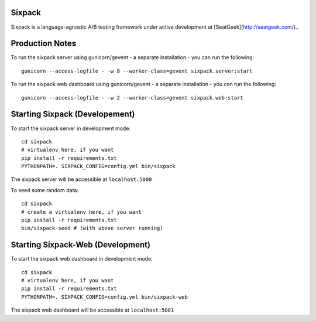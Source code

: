 Sixpack
=======

.. image:: https://travis-ci.org/seatgeek/sixpack.png?branch=master
        :target: https://travis-ci.org/seatgeek/sixpack

Sixpack is a language-agnostic A/B testing framework under active development at [SeatGeek](http://seatgeek.com/)..

Production Notes
================

To run the sixpack server using gunicorn/gevent - a separate installation - you can run the following::

    gunicorn --access-logfile - -w 8 --worker-class=gevent sixpack.server:start

To run the sixpack web dashboard using gunicorn/gevent - a separate installation - you can run the following::

    gunicorn --access-logfile - -w 2 --worker-class=gevent sixpack.web:start

Starting Sixpack (Developement)
===============================

To start the sixpack server in development mode::

    cd sixpack
    # virtualenv here, if you want
    pip install -r requirements.txt
    PYTHONPATH=. SIXPACK_CONFIG=config.yml bin/sixpack

The sixpack server will be accessible at ``localhost:5000``

To seed some random data::

    cd sixpack
    # create a virtualenv here, if you want
    pip install -r requirements.txt
    bin/sixpack-seed # (with above server running)

Starting Sixpack-Web (Development)
==================================

To start the sixpack web dashboard in development mode::

    cd sixpack
    # virtualenv here, if you want
    pip install -r requirements.txt
    PYTHONPATH=. SIXPACK_CONFIG=config.yml bin/sixpack-web


The sixpack web dashboard will be accessible at ``localhost:5001``
